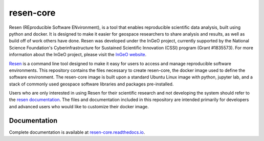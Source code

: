 resen-core
**********

Resen (REproducible Software ENvironment), is a tool that enables reproducible scientific data analysis, built using python and docker.  It is designed to make it easier for geospace researchers to share analysis and results, as well as build off of work others have done.  Resen was developed under the InGeO project, currently supported by the National Science Foundation's Cyberinfrastructure for Sustained Scientific Innovation (CSSI) program (Grant \#1835573).  For more information about the InGeO project, please visit the `InGeO website <https://ingeo.datatransport.org>`_.

`Resen <https://github.com/EarthCubeInGeo/resen>`_ is a command line tool designed to make it easy for users to access and manage reproducible software environments.  This repository contains the files necessary to create resen-core, the docker image used to define the software environment.  The resen-core image is built upon a standard Ubuntu Linux image with python, jupyter lab, and a stack of commonly used geospace software libraries and packages pre-installed.

Users who are only interested in using Resen for their scientific research and not developing the system should refer to the `resen documentation <https://resen.readthedocs.io/en/latest/>`_.  The files and documentation included in this repository are intended primarily for developers and advanced users who would like to customize their docker image.


Documentation
-------------

Complete documentation is available at `resen-core.readthedocs.io <https://resen-core.readthedocs.io/>`_.


.. Commenting out
   Usage
   =====

   There are jupyter notebooks of tutorials found in the tutorials directory.


.. _resen: https://resen.readthedocs.io/en/latest
